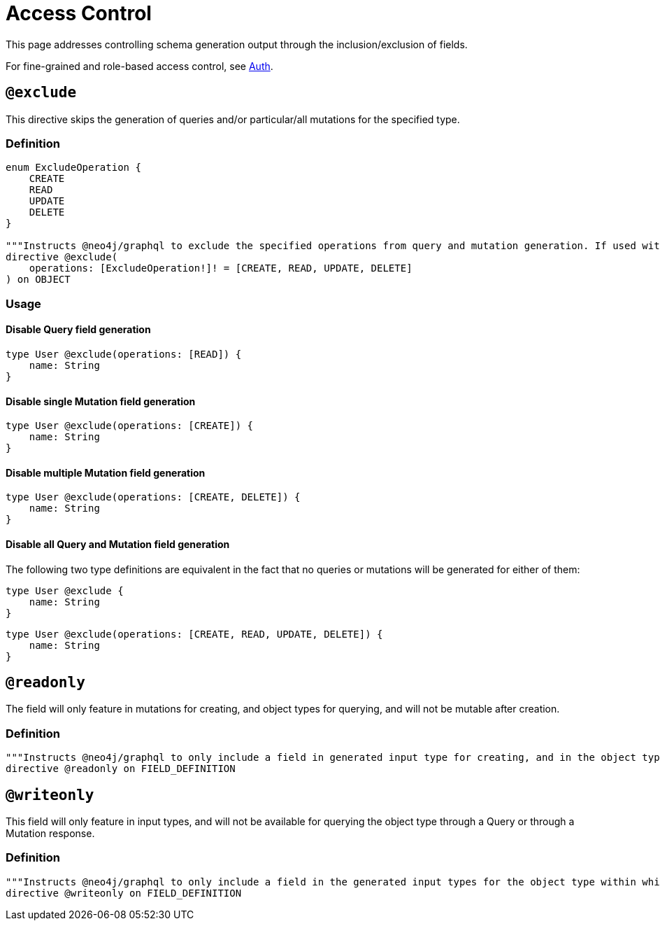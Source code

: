 [[type-definitions-access-control]]
= Access Control

This page addresses controlling schema generation output through the inclusion/exclusion of fields.

For fine-grained and role-based access control, see xref::auth/index.adoc[Auth].

[[type-definitions-access-control-exclude]]
== `@exclude`

This directive skips the generation of queries and/or particular/all mutations for the specified type.

=== Definition

[source, graphql, indent=0]
----
enum ExcludeOperation {
    CREATE
    READ
    UPDATE
    DELETE
}

"""Instructs @neo4j/graphql to exclude the specified operations from query and mutation generation. If used without an argument, no queries or mutations will be generated for this type."""
directive @exclude(
    operations: [ExcludeOperation!]! = [CREATE, READ, UPDATE, DELETE]
) on OBJECT
----

=== Usage

==== Disable Query field generation

[source, graphql, indent=0]
----
type User @exclude(operations: [READ]) {
    name: String
}
----

==== Disable single Mutation field generation

[source, graphql, indent=0]
----
type User @exclude(operations: [CREATE]) {
    name: String
}
----

==== Disable multiple Mutation field generation

[source, graphql, indent=0]
----
type User @exclude(operations: [CREATE, DELETE]) {
    name: String
}
----

==== Disable all Query and Mutation field generation

The following two type definitions are equivalent in the fact that no queries or mutations will be generated for either of them:

[source, graphql, indent=0]
----
type User @exclude {
    name: String
}
----

[source, graphql, indent=0]
----
type User @exclude(operations: [CREATE, READ, UPDATE, DELETE]) {
    name: String
}
----

[[type-definitions-access-control-readonly]]
== `@readonly`

The field will only feature in mutations for creating, and object types for querying, and will not be mutable after creation.

=== Definition

[source, graphql, indent=0]
----
"""Instructs @neo4j/graphql to only include a field in generated input type for creating, and in the object type within which the directive is applied."""
directive @readonly on FIELD_DEFINITION
----

[[type-definitions-access-control-writeonly]]
== `@writeonly`

This field will only feature in input types, and will not be available for querying the object type through a Query or through a Mutation response.

=== Definition

[source, graphql, indent=0]
----
"""Instructs @neo4j/graphql to only include a field in the generated input types for the object type within which the directive is applied, but exclude it from the object type itself."""
directive @writeonly on FIELD_DEFINITION
----
